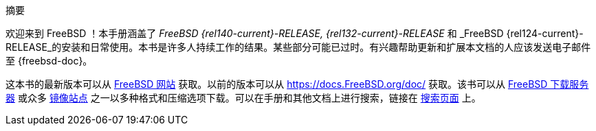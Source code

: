 [.abstract-title]
摘要

欢迎来到 FreeBSD ！本手册涵盖了 _FreeBSD {rel140-current}-RELEASE, {rel132-current}-RELEASE_ 和 _FreeBSD {rel124-current}-RELEASE_的安装和日常使用。本书是许多人持续工作的结果。某些部分可能已过时。有兴趣帮助更新和扩展本文档的人应该发送电子邮件至 {freebsd-doc}。

这本书的最新版本可以从 https://www.FreeBSD.org/[FreeBSD 网站] 获取。以前的版本可以从 https://docs.FreeBSD.org/doc/[https://docs.FreeBSD.org/doc/] 获取。该书可以从 https://download.freebsd.org/doc/[FreeBSD 下载服务器] 或众多 link:./mirrors#mirrors[镜像站点] 之一以多种格式和压缩选项下载。可以在手册和其他文档上进行搜索，链接在 link:https://www.FreeBSD.org/search/[搜索页面] 上。
